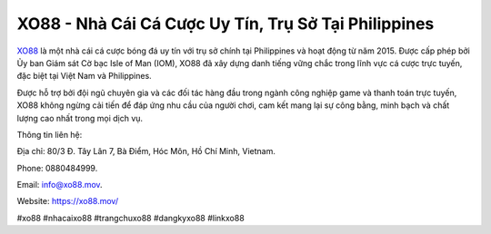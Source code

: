 XO88 - Nhà Cái Cá Cược Uy Tín, Trụ Sở Tại Philippines
===================================

`XO88 <https://xo88.mov/>`_ là một nhà cái cá cược bóng đá uy tín với trụ sở chính tại Philippines và hoạt động từ năm 2015. Được cấp phép bởi Ủy ban Giám sát Cờ bạc Isle of Man (IOM), XO88 đã xây dựng danh tiếng vững chắc trong lĩnh vực cá cược trực tuyến, đặc biệt tại Việt Nam và Philippines. 

Được hỗ trợ bởi đội ngũ chuyên gia và các đối tác hàng đầu trong ngành công nghiệp game và thanh toán trực tuyến, XO88 không ngừng cải tiến để đáp ứng nhu cầu của người chơi, cam kết mang lại sự công bằng, minh bạch và chất lượng cao nhất trong mọi dịch vụ.

Thông tin liên hệ: 

Địa chỉ: 80/3 Đ. Tây Lân 7, Bà Điểm, Hóc Môn, Hồ Chí Minh, Vietnam. 

Phone: 0880484999. 

Email: info@xo88.mov. 

Website: https://xo88.mov/

#xo88 #nhacaixo88 #trangchuxo88 #dangkyxo88 #linkxo88
